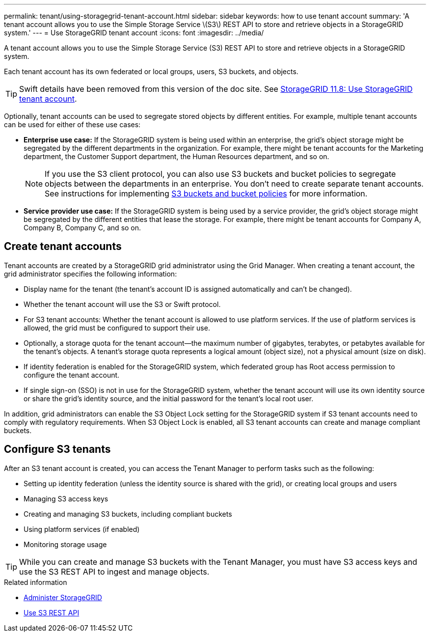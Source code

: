 ---
permalink: tenant/using-storagegrid-tenant-account.html
sidebar: sidebar
keywords: how to use tenant account
summary: 'A tenant account allows you to use the Simple Storage Service \(S3\) REST API to store and retrieve objects in a StorageGRID system.'
---
= Use StorageGRID tenant account
:icons: font
:imagesdir: ../media/

[.lead]
A tenant account allows you to use the Simple Storage Service (S3) REST API to store and retrieve objects in a StorageGRID system.

Each tenant account has its own federated or local groups, users, S3 buckets, and objects.

TIP: Swift details have been removed from this version of the doc site. See https://docs.netapp.com/us-en/storagegrid-118/tenant/using-storagegrid-tenant-account.html[StorageGRID 11.8: Use StorageGRID tenant account^].

Optionally, tenant accounts can be used to segregate stored objects by different entities. For example, multiple tenant accounts can be used for either of these use cases:

* *Enterprise use case:* If the StorageGRID system is being used within an enterprise, the grid's object storage might be segregated by the different departments in the organization. For example, there might be tenant accounts for the Marketing department, the Customer Support department, the Human Resources department, and so on.
+
NOTE: If you use the S3 client protocol, you can also use S3 buckets and bucket policies to segregate objects between the departments in an enterprise. You don't need to create separate tenant accounts. See instructions for implementing link:../s3/bucket-and-group-access-policies.html[S3 buckets and bucket policies] for more information.

* *Service provider use case:* If the StorageGRID system is being used by a service provider, the grid's object storage might be segregated by the different entities that lease the storage. For example, there might be tenant accounts for Company A, Company B, Company C, and so on.

== Create tenant accounts

Tenant accounts are created by a StorageGRID grid administrator using the Grid Manager. When creating a tenant account, the grid administrator specifies the following information:

* Display name for the tenant (the tenant's account ID is assigned automatically and can't be changed).
* Whether the tenant account will use the S3 or Swift protocol.
* For S3 tenant accounts: Whether the tenant account is allowed to use platform services. If the use of platform services is allowed, the grid must be configured to support their use.
* Optionally, a storage quota for the tenant account--the maximum number of gigabytes, terabytes, or petabytes available for the tenant's objects. A tenant's storage quota represents a logical amount (object size), not a physical amount (size on disk).
* If identity federation is enabled for the StorageGRID system, which federated group has Root access permission to configure the tenant account.
* If single sign-on (SSO) is not in use for the StorageGRID system, whether the tenant account will use its own identity source or share the grid's identity source, and the initial password for the tenant's local root user.

In addition, grid administrators can enable the S3 Object Lock setting for the StorageGRID system if S3 tenant accounts need to comply with regulatory requirements. When S3 Object Lock is enabled, all S3 tenant accounts can create and manage compliant buckets.

== Configure S3 tenants

After an S3 tenant account is created, you can access the Tenant Manager to perform tasks such as the following:

* Setting up identity federation (unless the identity source is shared with the grid), or creating local groups and users
* Managing S3 access keys
* Creating and managing S3 buckets, including compliant buckets
* Using platform services (if enabled)
* Monitoring storage usage

TIP: While you can create and manage S3 buckets with the Tenant Manager, you must have S3 access keys and use the S3 REST API to ingest and manage objects.

.Related information

* link:../admin/index.html[Administer StorageGRID]

* link:../s3/index.html[Use S3 REST API]